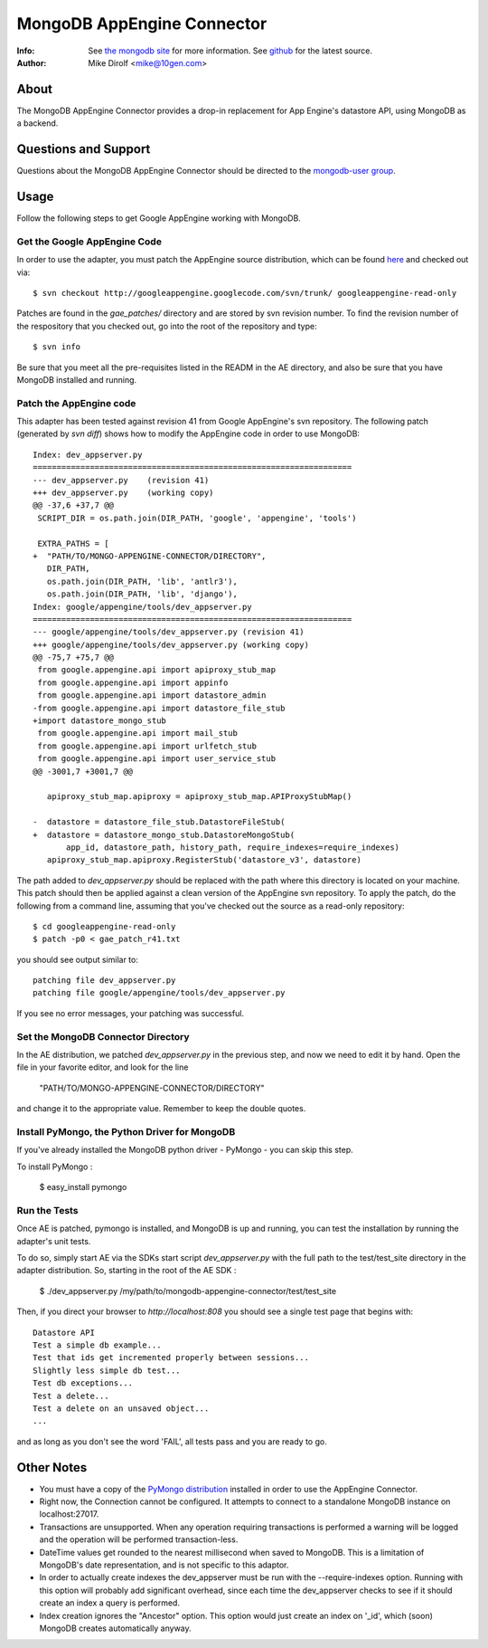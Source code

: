 
===========================
MongoDB AppEngine Connector
===========================
:Info: See `the mongodb site <http://www.mongodb.org>`_ for more  information.  See `github <http://github.com/mongodb/mongo-appengine-connector/tree>`_ for the latest source.
:Author: Mike Dirolf <mike@10gen.com>

About
=====
The MongoDB AppEngine Connector provides a drop-in replacement for App Engine's
datastore API, using MongoDB as a backend.

Questions and Support
=====================

Questions about the MongoDB AppEngine Connector should be directed to the `mongodb-user
group <http://groups.google.com/group/mongodb-user>`_.

Usage
=====

Follow the following steps to get Google AppEngine working with MongoDB.

Get the Google AppEngine Code
-----------------------------

In order to use the adapter, you must patch the AppEngine source distribution, which can 
be found `here <http://code.google.com/p/googleappengine>`_ and checked out via::

   $ svn checkout http://googleappengine.googlecode.com/svn/trunk/ googleappengine-read-only

Patches are found in the *gae_patches/* directory and are stored by
svn revision number.  To find the revision number of the respository
that you checked out, go into the root of the repository and type::

  $ svn info

Be sure that you meet all the pre-requisites listed in the READM in the AE 
directory, and also be sure that you have MongoDB installed and running.

Patch the AppEngine code
------------------------

This adapter has been tested against revision 41 from Google
AppEngine's svn repository. The following patch (generated by `svn
diff`) shows how to modify the AppEngine code in order to use MongoDB::

  Index: dev_appserver.py
  ===================================================================
  --- dev_appserver.py    (revision 41)
  +++ dev_appserver.py    (working copy)
  @@ -37,6 +37,7 @@
   SCRIPT_DIR = os.path.join(DIR_PATH, 'google', 'appengine', 'tools')

   EXTRA_PATHS = [
  +  "PATH/TO/MONGO-APPENGINE-CONNECTOR/DIRECTORY",
     DIR_PATH,
     os.path.join(DIR_PATH, 'lib', 'antlr3'),
     os.path.join(DIR_PATH, 'lib', 'django'),
  Index: google/appengine/tools/dev_appserver.py
  ===================================================================
  --- google/appengine/tools/dev_appserver.py (revision 41)
  +++ google/appengine/tools/dev_appserver.py (working copy)
  @@ -75,7 +75,7 @@
   from google.appengine.api import apiproxy_stub_map
   from google.appengine.api import appinfo
   from google.appengine.api import datastore_admin
  -from google.appengine.api import datastore_file_stub
  +import datastore_mongo_stub
   from google.appengine.api import mail_stub
   from google.appengine.api import urlfetch_stub
   from google.appengine.api import user_service_stub
  @@ -3001,7 +3001,7 @@

     apiproxy_stub_map.apiproxy = apiproxy_stub_map.APIProxyStubMap()

  -  datastore = datastore_file_stub.DatastoreFileStub(
  +  datastore = datastore_mongo_stub.DatastoreMongoStub(
         app_id, datastore_path, history_path, require_indexes=require_indexes)
     apiproxy_stub_map.apiproxy.RegisterStub('datastore_v3', datastore)

The path added to *dev_appserver.py* should be replaced with the path
where this directory is located on your machine. This patch should then be
applied against a clean version of the AppEngine svn repository. To apply the patch, do
the following from a command line, assuming that you've checked out the source as a
read-only repository::

  $ cd googleappengine-read-only
  $ patch -p0 < gae_patch_r41.txt

you should see output similar to::

  patching file dev_appserver.py
  patching file google/appengine/tools/dev_appserver.py

If you see no error messages, your patching was successful.

Set the MongoDB Connector Directory
-----------------------------------

In the AE distribution, we patched *dev_appserver.py* in the previous step, and now we
need to edit it by hand.  Open the file in your favorite editor, and look for the line

  "PATH/TO/MONGO-APPENGINE-CONNECTOR/DIRECTORY"

and change it to the appropriate value.  Remember to keep the double quotes.

Install PyMongo, the Python Driver for MongoDB
----------------------------------------------

If you've already installed the MongoDB python driver - PyMongo - you can skip this step.

To install PyMongo : 

  $ easy_install pymongo

Run the Tests
-------------

Once AE is patched, pymongo is installed, and MongoDB is up and running,  you can  test
the installation by running the adapter's unit tests.

To do so, simply start AE via the SDKs start script *dev_appserver.py* with the full path to the
test/test_site directory in the adapter distribution.  So, starting in the root of the 
AE SDK : 

  $ ./dev_appserver.py    /my/path/to/mongodb-appengine-connector/test/test_site

Then, if you direct your browser to *http://localhost:808* you should see a single test
page that begins with:: 

  Datastore API
  Test a simple db example...
  Test that ids get incremented properly between sessions...
  Slightly less simple db test...
  Test db exceptions...
  Test a delete...
  Test a delete on an unsaved object...
  ...

and as long as you don't see the word 'FAIL', all tests pass and you are ready to go.


Other Notes
===========

- You must have a copy of the `PyMongo distribution <http://pypi.python.org/pypi/pymongo/>`_
  installed in order to use the AppEngine Connector.

- Right now, the Connection cannot be configured. It attempts to
  connect to a standalone MongoDB instance on localhost:27017.

- Transactions are unsupported. When any operation requiring
  transactions is performed a warning will be logged and the operation
  will be performed transaction-less.

- DateTime values get rounded to the nearest millisecond when saved to
  MongoDB. This is a limitation of MongoDB's date representation, and is
  not specific to this adaptor.

- In order to actually create indexes the dev_appserver must be run with
  the --require-indexes option. Running with this option will probably
  add significant overhead, since each time the dev_appserver checks to
  see if it should create an index a query is performed.

- Index creation ignores the "Ancestor" option. This option would just create an
  index on '_id', which (soon) MongoDB creates automatically anyway.
